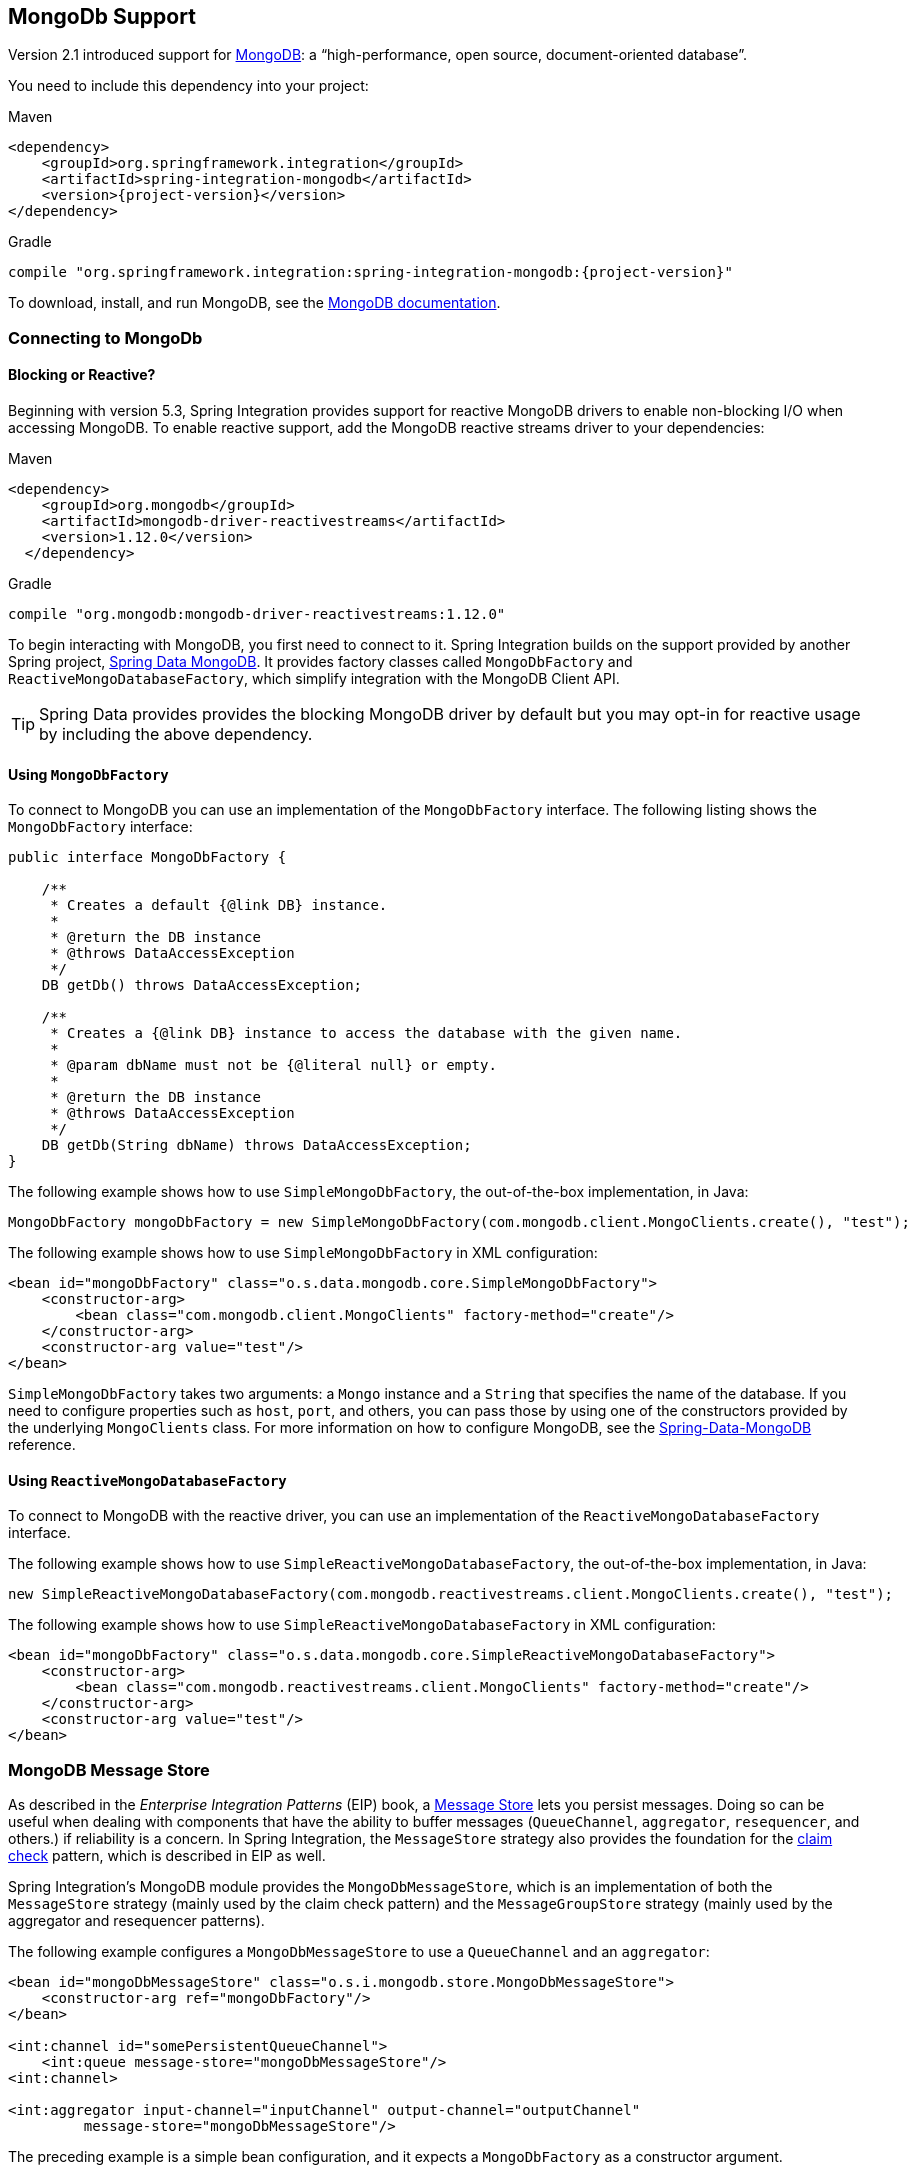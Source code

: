 [[mongodb]]
== MongoDb Support

Version 2.1 introduced support for https://www.mongodb.org/[MongoDB]: a "`high-performance, open source, document-oriented database`".

You need to include this dependency into your project:

====
.Maven
[source, xml, subs="normal"]
----
<dependency>
    <groupId>org.springframework.integration</groupId>
    <artifactId>spring-integration-mongodb</artifactId>
    <version>{project-version}</version>
</dependency>
----

.Gradle
[source, groovy, subs="normal"]
----
compile "org.springframework.integration:spring-integration-mongodb:{project-version}"
----
====

To download, install, and run MongoDB, see the https://www.mongodb.org/downloads[MongoDB documentation].

[[mongodb-connection]]
=== Connecting to MongoDb

==== Blocking or Reactive?

Beginning with version 5.3, Spring Integration provides support for reactive MongoDB drivers to enable non-blocking I/O when accessing MongoDB.
To enable reactive support, add the MongoDB reactive streams driver to your dependencies:

.Maven
[source, xml, subs="normal"]
----
<dependency>
    <groupId>org.mongodb</groupId>
    <artifactId>mongodb-driver-reactivestreams</artifactId>
    <version>1.12.0</version>
  </dependency>
----

.Gradle
[source, groovy, subs="normal"]
----
compile "org.mongodb:mongodb-driver-reactivestreams:1.12.0"
----

To begin interacting with MongoDB, you first need to connect to it.
Spring Integration builds on the support provided by another Spring project, https://projects.spring.io/spring-data-mongodb/[Spring Data MongoDB].
It provides factory classes called `MongoDbFactory` and `ReactiveMongoDatabaseFactory`, which simplify integration with the MongoDB Client API.

TIP: Spring Data provides provides the blocking MongoDB driver by default but you may opt-in for reactive usage by including the above dependency.

==== Using `MongoDbFactory`

To connect to MongoDB you can use an implementation of the `MongoDbFactory` interface.
The following listing shows the `MongoDbFactory` interface:

====
[source,java]
----
public interface MongoDbFactory {

    /**
     * Creates a default {@link DB} instance.
     *
     * @return the DB instance
     * @throws DataAccessException
     */
    DB getDb() throws DataAccessException;

    /**
     * Creates a {@link DB} instance to access the database with the given name.
     *
     * @param dbName must not be {@literal null} or empty.
     *
     * @return the DB instance
     * @throws DataAccessException
     */
    DB getDb(String dbName) throws DataAccessException;
}
----
====

The following example shows how to use `SimpleMongoDbFactory`, the out-of-the-box implementation, in Java:

====
[source,java]
----
MongoDbFactory mongoDbFactory = new SimpleMongoDbFactory(com.mongodb.client.MongoClients.create(), "test");
----
====

The following example shows how to use `SimpleMongoDbFactory` in XML configuration:

====
[source,xml]
----
<bean id="mongoDbFactory" class="o.s.data.mongodb.core.SimpleMongoDbFactory">
    <constructor-arg>
        <bean class="com.mongodb.client.MongoClients" factory-method="create"/>
    </constructor-arg>
    <constructor-arg value="test"/>
</bean>
----
====

`SimpleMongoDbFactory` takes two arguments: a `Mongo` instance and a `String` that specifies the name of the database.
If you need to configure properties such as `host`, `port`, and others, you can pass those by using one of the constructors provided by the underlying `MongoClients` class.
For more information on how to configure MongoDB, see the https://docs.spring.io/spring-data/data-mongo/docs/current/reference/html/[Spring-Data-MongoDB] reference.

==== Using `ReactiveMongoDatabaseFactory`

To connect to MongoDB with the reactive driver, you can use an implementation of the `ReactiveMongoDatabaseFactory` interface.

The following example shows how to use `SimpleReactiveMongoDatabaseFactory`, the out-of-the-box implementation, in Java:

====
[source,java]
----
new SimpleReactiveMongoDatabaseFactory(com.mongodb.reactivestreams.client.MongoClients.create(), "test");
----
====

The following example shows how to use `SimpleReactiveMongoDatabaseFactory` in XML configuration:

====
[source,xml]
----
<bean id="mongoDbFactory" class="o.s.data.mongodb.core.SimpleReactiveMongoDatabaseFactory">
    <constructor-arg>
        <bean class="com.mongodb.reactivestreams.client.MongoClients" factory-method="create"/>
    </constructor-arg>
    <constructor-arg value="test"/>
</bean>
----
====

[[mongodb-message-store]]
=== MongoDB Message Store

As described in the _Enterprise Integration Patterns_ (EIP) book, a https://www.enterpriseintegrationpatterns.com/MessageStore.html[Message Store] lets you persist messages.
Doing so can be useful when dealing with components that have the ability to buffer messages (`QueueChannel`, `aggregator`, `resequencer`, and others.) if reliability is a concern.
In Spring Integration, the `MessageStore` strategy also provides the foundation for the https://www.enterpriseintegrationpatterns.com/StoreInLibrary.html[claim check] pattern, which is described in EIP as well.

Spring Integration's MongoDB module provides the `MongoDbMessageStore`, which is an implementation of both the `MessageStore` strategy (mainly used by the claim check pattern) and the `MessageGroupStore` strategy (mainly used by the aggregator and resequencer patterns).

The following example configures a `MongoDbMessageStore` to use a `QueueChannel` and an `aggregator`:

====
[source,xml]
----
<bean id="mongoDbMessageStore" class="o.s.i.mongodb.store.MongoDbMessageStore">
    <constructor-arg ref="mongoDbFactory"/>
</bean>

<int:channel id="somePersistentQueueChannel">
    <int:queue message-store="mongoDbMessageStore"/>
<int:channel>

<int:aggregator input-channel="inputChannel" output-channel="outputChannel"
         message-store="mongoDbMessageStore"/>
----
====

The preceding example is a simple bean configuration, and it expects a `MongoDbFactory` as a constructor argument.

The `MongoDbMessageStore` expands the `Message` as a Mongo document with all nested properties by using the Spring Data Mongo mapping mechanism.
It is useful when you need to have access to the `payload` or `headers` for auditing or analytics -- for example, against stored messages.

IMPORTANT: The `MongoDbMessageStore` uses a custom `MappingMongoConverter` implementation to store `Message` instances as MongoDB documents, and there are some limitations for the properties (`payload` and `header` values) of the `Message`.

Starting with version 5.1.6, the `MongoDbMessageStore` can be configured with custom converters which are propagated into an internal `MappingMongoConverter` implementation.
See `MongoDbMessageStore.setCustomConverters(Object... customConverters)` JavaDocs for more information.

Spring Integration 3.0 introduced the `ConfigurableMongoDbMessageStore`.
It implements both the `MessageStore` and `MessageGroupStore` interfaces.
This class can receive, as a constructor argument, a `MongoTemplate`, with which you can, for example, configure a custom `WriteConcern`.
Another constructor requires a `MappingMongoConverter` and a `MongoDbFactory`, which lets you provide some custom conversions for `Message` instances and their properties.
Note that, by default, the `ConfigurableMongoDbMessageStore` uses standard Java serialization to write and read `Message` instances to and from MongoDB (see `MongoDbMessageBytesConverter`) and relies on default values for other properties from `MongoTemplate`.
It builds a `MongoTemplate` from the provided `MongoDbFactory` and `MappingMongoConverter`.
The default name for the collection stored by the `ConfigurableMongoDbMessageStore` is `configurableStoreMessages`.
We recommend using this implementation to create robust and flexible solutions when messages contain complex data types.

[[mongodb-priority-channel-message-store]]
==== MongoDB Channel Message Store

Version 4.0 introduced the new `MongoDbChannelMessageStore`.
It is an optimized `MessageGroupStore` for use in `QueueChannel` instances.
With `priorityEnabled = true`, you can use it in `<int:priority-queue>` instances to achieve priority-order polling for persisted messages.
The priority MongoDB document field is populated from the `IntegrationMessageHeaderAccessor.PRIORITY` (`priority`) message header.

In addition, all MongoDB `MessageStore` instances now have a `sequence` field for `MessageGroup` documents.
The `sequence` value is the result of an `$inc` operation for a simple `sequence` document from the same collection, which is created on demand.
The `sequence` field is used in `poll` operations to provide first-in-first-out (FIFO) message order (within priority, if configured) when messages are stored within the same millisecond.

NOTE: We do not recommend using the same `MongoDbChannelMessageStore` bean for priority and non-priority, because the `priorityEnabled` option applies to the entire store.
However, the same `collection` can be used for both `MongoDbChannelMessageStore` types, because message polling from the store is sorted and uses indexes.
To configure that scenario, you can extend one message store bean from the other, as the following example shows:

====
[source,xml]
----
<bean id="channelStore" class="o.s.i.mongodb.store.MongoDbChannelMessageStore">
    <constructor-arg name="mongoDbFactory" ref="mongoDbFactory"/>
</bean>

<int:channel id="queueChannel">
    <int:queue message-store="store"/>
</int:channel>

<bean id="priorityStore" parent="channelStore">
    <property name="priorityEnabled" value="true"/>
</bean>

<int:channel id="priorityChannel">
    <int:priority-queue message-store="priorityStore"/>
</int:channel>
----
====

[[mongodb-metadata-store]]
==== MongoDB Metadata Store

Spring Integration 4.2 introduced a new MongoDB-based `MetadataStore` (see <<./meta-data-store.adoc#metadata-store,Metadata Store>>) implementation.
You can use the `MongoDbMetadataStore` to maintain metadata state across application restarts.
You can use this new `MetadataStore` implementation with adapters such as:


* <<./feed.adoc#feed-inbound-channel-adapter,Feed>>
* <<./file.adoc#file-reading,File>>
* <<./ftp.adoc#ftp-inbound,FTP>>
* <<./sftp.adoc#sftp-inbound,SFTP>>

To instruct these adapters to use the new `MongoDbMetadataStore`, declare a Spring bean with a bean name of `metadataStore`.
The feed inbound channel adapter automatically picks up and use the declared `MongoDbMetadataStore`.
The following example shows how to declare a bean with a name of `metadataStore`:

====
[source,java]
----
@Bean
public MetadataStore metadataStore(MongoDbFactory factory) {
    return new MongoDbMetadataStore(factory, "integrationMetadataStore");
}
----
====

The `MongoDbMetadataStore` also implements `ConcurrentMetadataStore`, letting it be reliably shared across multiple application instances, where only one instance is allowed to store or modify a key's value.
All these operations are atomic, thanks to MongoDB guarantees.

[[mongodb-inbound-channel-adapter]]
=== MongoDB Inbound Channel Adapter

The MongoDB inbound channel adapter is a polling consumer that reads data from MongoDB and sends it as a `Message` payload.
The following example shows how to configure a MongoDB inbound channel adapter:

====
[source,xml]
----
<int-mongodb:inbound-channel-adapter id="mongoInboundAdapter"
       channel="replyChannel"
       query="{'name' : 'Bob'}"
       entity-class="java.lang.Object"
       auto-startup="false">
		<int:poller fixed-rate="100"/>
</int-mongodb:inbound-channel-adapter>
----
====

As the preceding configuration shows, you configure a MongoDb inbound channel adapter by using the `inbound-channel-adapter` element and providing values for various attributes, such as:

* `query`: A JSON query (see https://www.mongodb.org/display/DOCS/Querying[MongoDB Querying])
* `query-expression`: A SpEL expression that is evaluated to a JSON query string (as the `query` attribute above) or to an instance of `o.s.data.mongodb.core.query.Query`.
Mutually exclusive with the `query` attribute.
* `entity-class`: The type of the payload object.
If not supplied, a `com.mongodb.DBObject` is returned.
* `collection-name` or `collection-name-expression`: Identifies the name of the MongoDB collection to use.
* `mongodb-factory`: Reference to an instance of `o.s.data.mongodb.MongoDbFactory`
* `mongo-template`: Reference to an instance of `o.s.data.mongodb.core.MongoTemplate`
* Other attributes that are common across all other inbound adapters (such as 'channel').

NOTE: You cannot set both `mongo-template` and `mongodb-factory`.

The preceding example is relatively simple and static, since it has a literal value for the `query` and uses the default name for a `collection`.
Sometimes, you may need to change those values at runtime, based on some condition.
To do so, use their `-expression` equivalents (`query-expression` and `collection-name-expression`), where the provided expression can be any valid SpEL expression.

Also, you may wish to do some post-processing to the successfully processed data that was read from the MongoDB.
For example; you may want to move or remove a document after it has been processed.
You can do so by using that transaction synchronization feature Spring Integration 2.2 added, as the following example shows:

====
[source,xml]
----
<int-mongodb:inbound-channel-adapter id="mongoInboundAdapter"
    channel="replyChannel"
    query-expression="new BasicQuery('{''name'' : ''Bob''}').limit(100)"
    entity-class="java.lang.Object"
    auto-startup="false">
        <int:poller fixed-rate="200" max-messages-per-poll="1">
            <int:transactional synchronization-factory="syncFactory"/>
        </int:poller>
</int-mongodb:inbound-channel-adapter>

<int:transaction-synchronization-factory id="syncFactory">
    <int:after-commit
        expression="@documentCleaner.remove(#mongoTemplate, payload, headers.mongo_collectionName)"
        channe="someChannel"/>
</int:transaction-synchronization-factory>

<bean id="documentCleaner" class="thing1.thing2.DocumentCleaner"/>

<bean id="transactionManager" class="o.s.i.transaction.PseudoTransactionManager"/>
----
====

The following example shows the `DocumentCleaner` referenced in the preceding example:

====
[source,java]
----
public class DocumentCleaner {
    public void remove(MongoOperations mongoOperations, Object target, String collectionName) {
        if (target instanceof List<?>){
            List<?> documents = (List<?>) target;
            for (Object document : documents) {
                mongoOperations.remove(new BasicQuery(JSON.serialize(document)), collectionName);
            }
        }
    }
}
----
====

You can declare your poller to be transactional by using the `transactional` element.
This element can reference a real transaction manager (for example, if some other part of your flow invokes JDBC).
If you do not have a "`real`" transaction, you can use an instance of `o.s.i.transaction.PseudoTransactionManager`, which is an implementation of Spring's `PlatformTransactionManager` and enables the use of the transaction synchronization features of the Mongo adapter when there is no actual transaction.

IMPORTANT: Doing so does not make MongoDB itself transactional.
It lets the synchronization of actions be taken before or after success (commit) or after failure (rollback).

Once your poller is transactional, you can set an instance of the `o.s.i.transaction.TransactionSynchronizationFactory` on the `transactional` element.
A `TransactionSynchronizationFactory` creates an instance of the `TransactionSynchronization`.
For your convenience, we have exposed a default SpEL-based `TransactionSynchronizationFactory` that lets you configure SpEL expressions, with their execution being coordinated (synchronized) with a transaction.
Expressions for before-commit, after-commit, and after-rollback events are supported, together with a channel for each event where the evaluation result (if any) is sent.
For each child element, you can specify `expression` and `channel` attributes.
If only the `channel` attribute is present, the received message is sent there as part of the particular synchronization scenario.
If only the `expression` attribute is present and the result of an expression is a non-null value, a message with the result as the payload is generated and sent to a default channel (`NullChannel`) and appears in the logs (on the `DEBUG` level).
If you want the evaluation result to go to a specific channel, add a `channel` attribute.
If the result of an expression is null or void, no message is generated.

For more information about transaction synchronization, see <<./transactions.adoc#transaction-synchronization,Transaction Synchronization>>.

[[mongodb-outbound-channel-adapter]]
=== MongoDB Outbound Channel Adapter

The MongoDB outbound channel adapter lets you write the message payload to a MongoDB document store, as the following example shows:

====
[source,xml]
----
<int-mongodb:outbound-channel-adapter id="fullConfigWithCollectionExpression"
	collection-name="myCollection"
	mongo-converter="mongoConverter"
	mongodb-factory="mongoDbFactory" />
----
====

As the preceding configuration shows, you can configure a MongoDB outbound channel adapter by using the `outbound-channel-adapter` element, providing values for various attributes, such as:

* `collection-name` or `collection-name-expression`: Identifies the name of the MongoDb collection to use.
* `mongo-converter`: Reference to an instance of `o.s.data.mongodb.core.convert.MongoConverter` that assists with converting a raw Java object to a JSON document representation.
* `mongodb-factory`: Reference to an instance of `o.s.data.mongodb.MongoDbFactory`.
* `mongo-template`: Reference to an instance of `o.s.data.mongodb.core.MongoTemplate`.
NOTE: you can not have both mongo-template and mongodb-factory set.
* Other attributes that are common across all other inbound adapters (such as 'channel').

The preceding example is relatively simple and static, since it has a literal value for the `collection-name`.
Sometimes, you may need to change this value at runtime, based on some condition.
To do that,  use `collection-name-expression`, where the provided expression is any valid SpEL expression.

[[mongodb-outbound-gateway]]
=== MongoDB Outbound Gateway

Version 5.0 introduced the MongoDB outbound gateway.
It allows you query a database by sending a message to its request channel.
The gateway then send the response to the reply channel.
You can use the message payload and headers to specify the query and the collection name, as the following example shows:

====
[source,xml]
----
<int-mongodb:outbound-gateway id="gatewayQuery"
    mongodb-factory="mongoDbFactory"
    mongo-converter="mongoConverter"
    query="{firstName: 'Bob'}"
    collection-name="myCollection"
    request-channel="in"
    reply-channel="out"
    entity-class="org.springframework.integration.mongodb.test.entity$Person"/>
----
====

You can use the following attributes with a MongoDB outbound Gateway:

* `collection-name` or `collection-name-expression`: Identifies the name of the MongoDB collection to use.
* `mongo-converter`: Reference to an instance of `o.s.data.mongodb.core.convert.MongoConverter` that assists with converting a raw Java object to a JSON document representation.
* `mongodb-factory`: Reference to an instance of `o.s.data.mongodb.MongoDbFactory`.
* `mongo-template`: Reference to an instance of `o.s.data.mongodb.core.MongoTemplate`.
NOTE: you can not set both `mongo-template` and `mongodb-factory`.
* `entity-class`: The fully qualified name of the entity class to be passed to the `find(..)` and `findOne(..)` methods in MongoTemplate.
If this attribute is not provided, the default value is `org.bson.Document`.
* `query` or `query-expression`: Specifies the MongoDB query.
See the https://www.mongodb.org/display/DOCS/Querying[MongoDB documentation] for more query samples.
* `collection-callback`: Reference to an instance of `org.springframework.data.mongodb.core.CollectionCallback`.
Preferable an instance of `o.s.i.mongodb.outbound.MessageCollectionCallback` since 5.0.11 with the request message context.
See its Javadocs for more information.
NOTE: You can not have both `collection-callback` and any of the query attributes.

==== Configuring with Java Configuration

The following Spring Boot application shows an example of how to configure the outbound gateway with Java configuration:

====
[source, java]
----
@SpringBootApplication
public class MongoDbJavaApplication {

    public static void main(String[] args) {
        new SpringApplicationBuilder(MongoDbJavaApplication.class)
            .web(false)
            .run(args);
    }

    @Autowired
    private MongoDbFactory mongoDbFactory;

    @Bean
    @ServiceActivator(inputChannel = "requestChannel")
    public MessageHandler mongoDbOutboundGateway() {
        MongoDbOutboundGateway gateway = new MongoDbOutboundGateway(this.mongoDbFactory);
        gateway.setCollectionNameExpressionString("'myCollection'");
        gateway.setQueryExpressionString("'{''name'' : ''Bob''}'");
        gateway.setExpectSingleResult(true);
        gateway.setEntityClass(Person.class);
        gateway.setOutputChannelName("replyChannel");
        return gateway;
    }

    @Bean
    @ServiceActivator(inputChannel = "replyChannel")
    public MessageHandler handler() {
        return message -> System.out.println(message.getPayload());
    }
}
----
====

==== Configuring with the Java DSL

The following Spring Boot application show an example of how to configure the outbound gateway with the Java DSL:

====
[source, java]
----
@SpringBootApplication
public class MongoDbJavaApplication {

    public static void main(String[] args) {
        new SpringApplicationBuilder(MongoDbJavaApplication.class)
            .web(false)
            .run(args);
    }

    @Autowired
    private MongoDbFactory;

    @Autowired
    private MongoConverter;


    @Bean
    public IntegrationFlow gatewaySingleQueryFlow() {
        return f -> f
                .handle(queryOutboundGateway())
                .channel(c -> c.queue("retrieveResults"));
    }

    private MongoDbOutboundGatewaySpec queryOutboundGateway() {
        return MongoDb.outboundGateway(this.mongoDbFactory, this.mongoConverter)
                .query("{name : 'Bob'}")
                .collectionNameFunction(m -> m.getHeaders().get("collection"))
                .expectSingleResult(true)
                .entityClass(Person.class);
    }

}
----
====

As an alternate to the `query` and `query-expression` properties, you can specify other database operations by using the `collectionCallback` property as a reference to the `MessageCollectionCallback` functional interface implementation.
The following example specifies a count operation:

====
[source, java]
----
private MongoDbOutboundGatewaySpec collectionCallbackOutboundGateway() {
    return MongoDb.outboundGateway(this.mongoDbFactory, this.mongoConverter)
            .collectionCallback((collection, requestMessage) -> collection.count())
            .collectionName("myCollection");
    }
----
====

[[mongodb-reactive-channel-adapters]]
=== MongoDB Reactive Channel Adapters

Starting with version 5.3, the `ReactiveMongoDbStoringMessageHandler` and `ReactiveMongoDbMessageSource` implementations are provided.
They are based on the `ReactiveMongoOperations` from Spring Data and requires a `org.mongodb:mongodb-driver-reactivestreams` dependency.

The `ReactiveMongoDbStoringMessageHandler` is an implementation of the `ReactiveMessageHandler` which is supported natively in the framework when reactive streams composition is involved in the integration flow definition.
See more information in the <<./reactive-streams.adoc/reactive-message-handler,ReactiveMessageHandler>>.

From configuration perspective there is no difference with many other standard channel adapters.
For example with Java DSL such a channel adapter could be used like:

====
[source, java]
----
@Bean
public IntegrationFlow reactiveMongoDbFlow(ReactiveMongoDatabaseFactory mongoDbFactory) {
    return f -> f
            .channel(MessageChannels.flux())
            .handle(MongoDb.reactiveOutboundChannelAdapter(mongoDbFactory));
}
----
====

In this sample we are going to connect to the MongoDb via provided `ReactiveMongoDatabaseFactory` and store a data from request message into a default collection with the `data` name.
The real operation is going to be performed on-demand from the reactive stream composition in the internally created `ReactiveStreamsConsumer`.

The `ReactiveMongoDbMessageSource` is an `AbstractMessageSource` implementation based on the provided `ReactiveMongoDatabaseFactory` or `ReactiveMongoOperations` and MongoDb query (or expression), calls `find()` or `findOne()` operation according an `expectSingleResult` option with an expected `entityClass` type to convert a query result.
A query execution and result evaluation is performed on demand when `Publisher` (`Flux` or `Mono` according `expectSingleResult` option) in the payload of produced message is subscribed.
The framework can subscribe to such a payload automatically (essentially `flatMap`) when splitter and `FluxMessageChannel` are used downstream.
Otherwise it is target application responsibility to subscribe into a polled publishers in downstream endpoints.

With Java DSL such a channel adapter could be configured like:

====
[source, java]
----
@Bean
public IntegrationFlow reactiveMongoDbFlow(ReactiveMongoDatabaseFactory mongoDbFactory) {
    return IntegrationFlows
            .from(MongoDb.reactiveInboundChannelAdapter(mongoDbFactory, "{'name' : 'Name'}")
                            .entityClass(Person.class),
                    c -> c.poller(Pollers.fixedDelay(1000)))
            .split()
            .channel(c -> c.flux("output"))
            .get();
}
----
====

